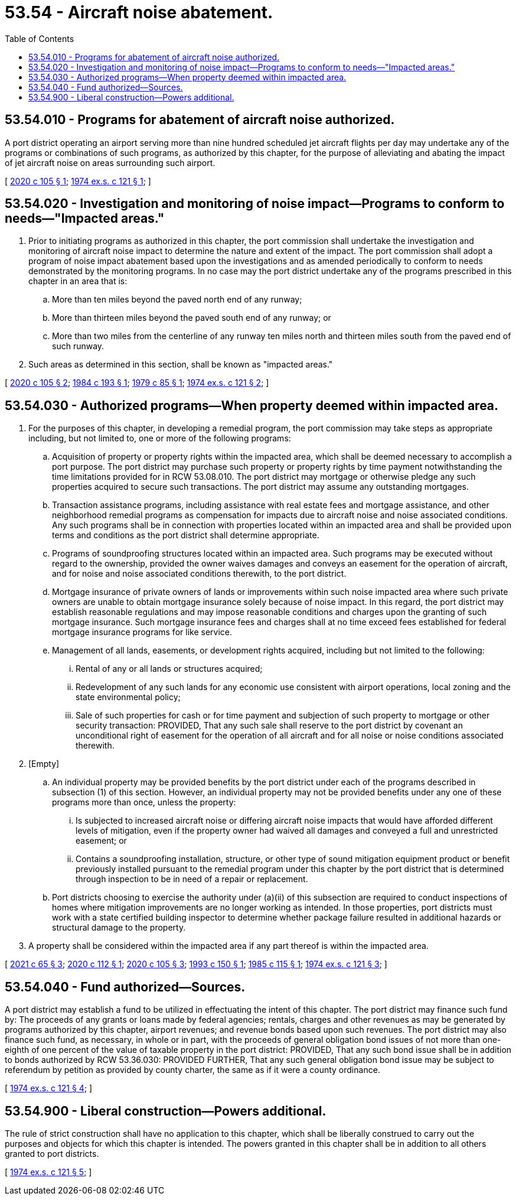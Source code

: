 = 53.54 - Aircraft noise abatement.
:toc:

== 53.54.010 - Programs for abatement of aircraft noise authorized.
A port district operating an airport serving more than nine hundred scheduled jet aircraft flights per day may undertake any of the programs or combinations of such programs, as authorized by this chapter, for the purpose of alleviating and abating the impact of jet aircraft noise on areas surrounding such airport.

[ http://lawfilesext.leg.wa.gov/biennium/2019-20/Pdf/Bills/Session%20Laws/House/1847-S.SL.pdf?cite=2020%20c%20105%20§%201[2020 c 105 § 1]; http://leg.wa.gov/CodeReviser/documents/sessionlaw/1974ex1c121.pdf?cite=1974%20ex.s.%20c%20121%20§%201[1974 ex.s. c 121 § 1]; ]

== 53.54.020 - Investigation and monitoring of noise impact—Programs to conform to needs—"Impacted areas."
. Prior to initiating programs as authorized in this chapter, the port commission shall undertake the investigation and monitoring of aircraft noise impact to determine the nature and extent of the impact. The port commission shall adopt a program of noise impact abatement based upon the investigations and as amended periodically to conform to needs demonstrated by the monitoring programs. In no case may the port district undertake any of the programs prescribed in this chapter in an area that is:

.. More than ten miles beyond the paved north end of any runway;

.. More than thirteen miles beyond the paved south end of any runway; or

.. More than two miles from the centerline of any runway ten miles north and thirteen miles south from the paved end of such runway.

. Such areas as determined in this section, shall be known as "impacted areas."

[ http://lawfilesext.leg.wa.gov/biennium/2019-20/Pdf/Bills/Session%20Laws/House/1847-S.SL.pdf?cite=2020%20c%20105%20§%202[2020 c 105 § 2]; http://leg.wa.gov/CodeReviser/documents/sessionlaw/1984c193.pdf?cite=1984%20c%20193%20§%201[1984 c 193 § 1]; http://leg.wa.gov/CodeReviser/documents/sessionlaw/1979c85.pdf?cite=1979%20c%2085%20§%201[1979 c 85 § 1]; http://leg.wa.gov/CodeReviser/documents/sessionlaw/1974ex1c121.pdf?cite=1974%20ex.s.%20c%20121%20§%202[1974 ex.s. c 121 § 2]; ]

== 53.54.030 - Authorized programs—When property deemed within impacted area.
. For the purposes of this chapter, in developing a remedial program, the port commission may take steps as appropriate including, but not limited to, one or more of the following programs:

.. Acquisition of property or property rights within the impacted area, which shall be deemed necessary to accomplish a port purpose. The port district may purchase such property or property rights by time payment notwithstanding the time limitations provided for in RCW 53.08.010. The port district may mortgage or otherwise pledge any such properties acquired to secure such transactions. The port district may assume any outstanding mortgages.

.. Transaction assistance programs, including assistance with real estate fees and mortgage assistance, and other neighborhood remedial programs as compensation for impacts due to aircraft noise and noise associated conditions. Any such programs shall be in connection with properties located within an impacted area and shall be provided upon terms and conditions as the port district shall determine appropriate.

.. Programs of soundproofing structures located within an impacted area. Such programs may be executed without regard to the ownership, provided the owner waives damages and conveys an easement for the operation of aircraft, and for noise and noise associated conditions therewith, to the port district.

.. Mortgage insurance of private owners of lands or improvements within such noise impacted area where such private owners are unable to obtain mortgage insurance solely because of noise impact. In this regard, the port district may establish reasonable regulations and may impose reasonable conditions and charges upon the granting of such mortgage insurance. Such mortgage insurance fees and charges shall at no time exceed fees established for federal mortgage insurance programs for like service.

.. Management of all lands, easements, or development rights acquired, including but not limited to the following:

... Rental of any or all lands or structures acquired;

... Redevelopment of any such lands for any economic use consistent with airport operations, local zoning and the state environmental policy;

... Sale of such properties for cash or for time payment and subjection of such property to mortgage or other security transaction: PROVIDED, That any such sale shall reserve to the port district by covenant an unconditional right of easement for the operation of all aircraft and for all noise or noise conditions associated therewith.

. [Empty]
.. An individual property may be provided benefits by the port district under each of the programs described in subsection (1) of this section. However, an individual property may not be provided benefits under any one of these programs more than once, unless the property:

... Is subjected to increased aircraft noise or differing aircraft noise impacts that would have afforded different levels of mitigation, even if the property owner had waived all damages and conveyed a full and unrestricted easement; or

... Contains a soundproofing installation, structure, or other type of sound mitigation equipment product or benefit previously installed pursuant to the remedial program under this chapter by the port district that is determined through inspection to be in need of a repair or replacement.

.. Port districts choosing to exercise the authority under (a)(ii) of this subsection are required to conduct inspections of homes where mitigation improvements are no longer working as intended. In those properties, port districts must work with a state certified building inspector to determine whether package failure resulted in additional hazards or structural damage to the property.

. A property shall be considered within the impacted area if any part thereof is within the impacted area.

[ http://lawfilesext.leg.wa.gov/biennium/2021-22/Pdf/Bills/Session%20Laws/House/1192.SL.pdf?cite=2021%20c%2065%20§%203[2021 c 65 § 3]; http://lawfilesext.leg.wa.gov/biennium/2019-20/Pdf/Bills/Session%20Laws/House/2315.SL.pdf?cite=2020%20c%20112%20§%201[2020 c 112 § 1]; http://lawfilesext.leg.wa.gov/biennium/2019-20/Pdf/Bills/Session%20Laws/House/1847-S.SL.pdf?cite=2020%20c%20105%20§%203[2020 c 105 § 3]; http://lawfilesext.leg.wa.gov/biennium/1993-94/Pdf/Bills/Session%20Laws/House/1915-S.SL.pdf?cite=1993%20c%20150%20§%201[1993 c 150 § 1]; http://leg.wa.gov/CodeReviser/documents/sessionlaw/1985c115.pdf?cite=1985%20c%20115%20§%201[1985 c 115 § 1]; http://leg.wa.gov/CodeReviser/documents/sessionlaw/1974ex1c121.pdf?cite=1974%20ex.s.%20c%20121%20§%203[1974 ex.s. c 121 § 3]; ]

== 53.54.040 - Fund authorized—Sources.
A port district may establish a fund to be utilized in effectuating the intent of this chapter. The port district may finance such fund by: The proceeds of any grants or loans made by federal agencies; rentals, charges and other revenues as may be generated by programs authorized by this chapter, airport revenues; and revenue bonds based upon such revenues. The port district may also finance such fund, as necessary, in whole or in part, with the proceeds of general obligation bond issues of not more than one-eighth of one percent of the value of taxable property in the port district: PROVIDED, That any such bond issue shall be in addition to bonds authorized by RCW 53.36.030: PROVIDED FURTHER, That any such general obligation bond issue may be subject to referendum by petition as provided by county charter, the same as if it were a county ordinance.

[ http://leg.wa.gov/CodeReviser/documents/sessionlaw/1974ex1c121.pdf?cite=1974%20ex.s.%20c%20121%20§%204[1974 ex.s. c 121 § 4]; ]

== 53.54.900 - Liberal construction—Powers additional.
The rule of strict construction shall have no application to this chapter, which shall be liberally construed to carry out the purposes and objects for which this chapter is intended. The powers granted in this chapter shall be in addition to all others granted to port districts.

[ http://leg.wa.gov/CodeReviser/documents/sessionlaw/1974ex1c121.pdf?cite=1974%20ex.s.%20c%20121%20§%205[1974 ex.s. c 121 § 5]; ]

